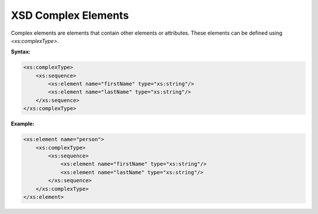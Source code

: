 XSD Complex Elements
====================

Complex elements are elements that contain other elements or attributes. These elements can be defined using `<xs:complexType>`.

**Syntax:**

.. code-block:: xml

    <xs:complexType>
        <xs:sequence>
            <xs:element name="firstName" type="xs:string"/>
            <xs:element name="lastName" type="xs:string"/>
        </xs:sequence>
    </xs:complexType>

**Example:**

.. code-block:: xml

    <xs:element name="person">
        <xs:complexType>
            <xs:sequence>
                <xs:element name="firstName" type="xs:string"/>
                <xs:element name="lastName" type="xs:string"/>
            </xs:sequence>
        </xs:complexType>
    </xs:element>
